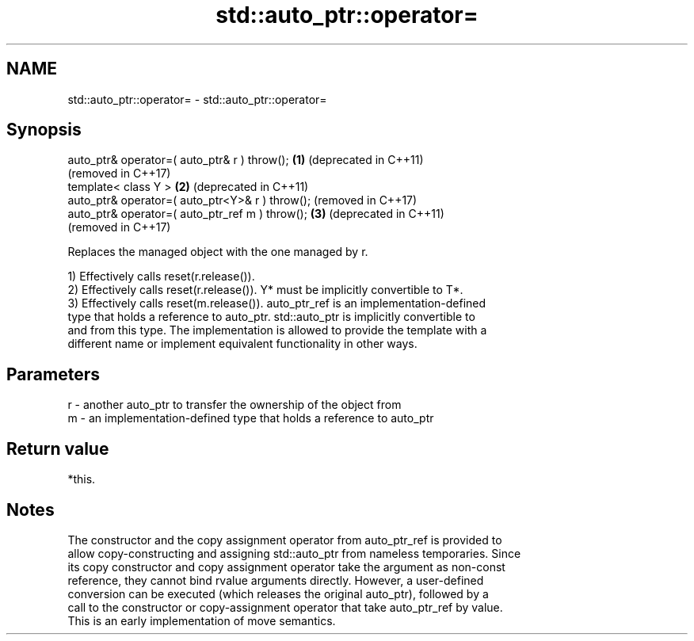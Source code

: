 .TH std::auto_ptr::operator= 3 "2021.11.17" "http://cppreference.com" "C++ Standard Libary"
.SH NAME
std::auto_ptr::operator= \- std::auto_ptr::operator=

.SH Synopsis
   auto_ptr& operator=( auto_ptr& r ) throw();    \fB(1)\fP (deprecated in C++11)
                                                      (removed in C++17)
   template< class Y >                            \fB(2)\fP (deprecated in C++11)
   auto_ptr& operator=( auto_ptr<Y>& r ) throw();     (removed in C++17)
   auto_ptr& operator=( auto_ptr_ref m ) throw(); \fB(3)\fP (deprecated in C++11)
                                                      (removed in C++17)

   Replaces the managed object with the one managed by r.

   1) Effectively calls reset(r.release()).
   2) Effectively calls reset(r.release()). Y* must be implicitly convertible to T*.
   3) Effectively calls reset(m.release()). auto_ptr_ref is an implementation-defined
   type that holds a reference to auto_ptr. std::auto_ptr is implicitly convertible to
   and from this type. The implementation is allowed to provide the template with a
   different name or implement equivalent functionality in other ways.

.SH Parameters

   r - another auto_ptr to transfer the ownership of the object from
   m - an implementation-defined type that holds a reference to auto_ptr

.SH Return value

   *this.

.SH Notes

   The constructor and the copy assignment operator from auto_ptr_ref is provided to
   allow copy-constructing and assigning std::auto_ptr from nameless temporaries. Since
   its copy constructor and copy assignment operator take the argument as non-const
   reference, they cannot bind rvalue arguments directly. However, a user-defined
   conversion can be executed (which releases the original auto_ptr), followed by a
   call to the constructor or copy-assignment operator that take auto_ptr_ref by value.
   This is an early implementation of move semantics.
